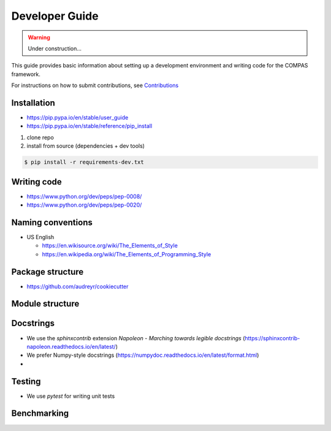 ********************************************************************************
Developer Guide
********************************************************************************

.. TODO

   * Move to Github Wiki


.. warning::

    Under construction...


This guide provides basic information about setting up a development environment
and writing code for the COMPAS framework.

For instructions on how to submit contributions, see `Contributions <https://compas-dev.github.io/main/contributions.html>`_


Installation
============

* https://pip.pypa.io/en/stable/user_guide
* https://pip.pypa.io/en/stable/reference/pip_install


1. clone repo
2. install from source (dependencies + dev tools)

.. code-block:: bash

    $ pip install -r requirements-dev.txt


Writing code
============

* https://www.python.org/dev/peps/pep-0008/
* https://www.python.org/dev/peps/pep-0020/


Naming conventions
==================

* US English

  * https://en.wikisource.org/wiki/The_Elements_of_Style
  * https://en.wikipedia.org/wiki/The_Elements_of_Programming_Style



Package structure
=================

* https://github.com/audreyr/cookiecutter


Module structure
================


Docstrings
==========

* We use the `sphinxcontrib` extension *Napoleon - Marching towards legible docstrings* (https://sphinxcontrib-napoleon.readthedocs.io/en/latest/)
* We prefer Numpy-style docstrings (https://numpydoc.readthedocs.io/en/latest/format.html)
*


Testing
=======

* We use `pytest` for writing unit tests

Benchmarking
============


